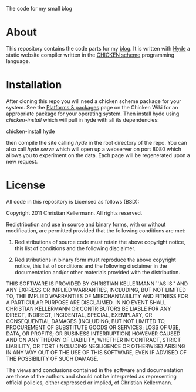The code for my small blog

* About

This repository contains the code parts for my [[http://pestilenz.org/~ckeen/blog][blog]].  It is written
with [[http://wiki.call-cc.org/egg/hyde][Hyde]] a static website compiler written in the [[http://call-with-current-continuation][CHICKEN scheme]]
programming language.

* Installation

After cloning this repo you will need a chicken scheme package for
your system. See the [[http://wiki.call-cc.org/platforms][Platforms & packages]] page on the Chicken Wiki for
an appropriate package for your operating system. Then install hyde
using /chicken-install/ which will pull in hyde with all its
dependencies:

  chicken-install hyde

then compile the site calling /hyde/ in the root directory of the
repo. You can also call /hyde serve/ which will open up a webserver on
port 8080 which allows you to experiment on the data. Each page will
be regenerated upon a new request.

* License

All code in this repository is Licensed as follows (BSD):

Copyright 2011 Christian Kellermann. All rights reserved.

Redistribution and use in source and binary forms, with or without modification, are
permitted provided that the following conditions are met:

   1. Redistributions of source code must retain the above copyright notice, this list of
      conditions and the following disclaimer.

   2. Redistributions in binary form must reproduce the above copyright notice, this list
      of conditions and the following disclaimer in the documentation and/or other materials
      provided with the distribution.

THIS SOFTWARE IS PROVIDED BY CHRISTIAN KELLERMANN ``AS IS'' AND ANY EXPRESS OR IMPLIED
WARRANTIES, INCLUDING, BUT NOT LIMITED TO, THE IMPLIED WARRANTIES OF MERCHANTABILITY AND
FITNESS FOR A PARTICULAR PURPOSE ARE DISCLAIMED. IN NO EVENT SHALL CHRISTIAN KELLERMANN OR
CONTRIBUTORS BE LIABLE FOR ANY DIRECT, INDIRECT, INCIDENTAL, SPECIAL, EXEMPLARY, OR
CONSEQUENTIAL DAMAGES (INCLUDING, BUT NOT LIMITED TO, PROCUREMENT OF SUBSTITUTE GOODS OR
SERVICES; LOSS OF USE, DATA, OR PROFITS; OR BUSINESS INTERRUPTION) HOWEVER CAUSED AND ON
ANY THEORY OF LIABILITY, WHETHER IN CONTRACT, STRICT LIABILITY, OR TORT (INCLUDING
NEGLIGENCE OR OTHERWISE) ARISING IN ANY WAY OUT OF THE USE OF THIS SOFTWARE, EVEN IF
ADVISED OF THE POSSIBILITY OF SUCH DAMAGE.

The views and conclusions contained in the software and documentation are those of the
authors and should not be interpreted as representing official policies, either expressed
or implied, of Christian Kellermann.
